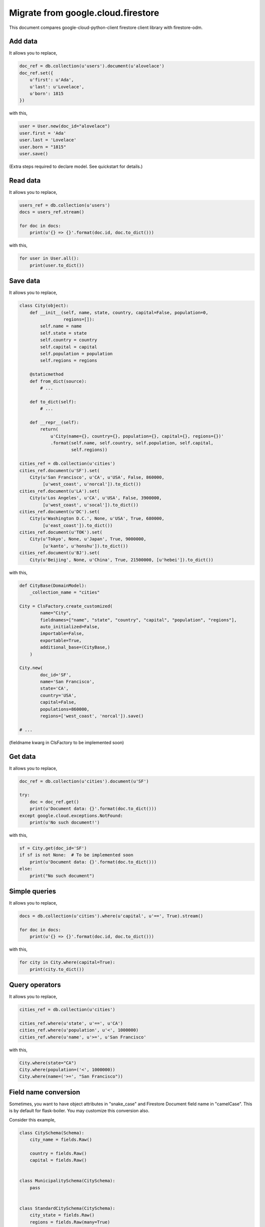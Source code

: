 .. _comparison:

Migrate from google.cloud.firestore
===================================

This document compares google-cloud-python-client
firestore client library with firestore-odm.

Add data
########

It allows you to replace,

.. code-block:: python

    doc_ref = db.collection(u'users').document(u'alovelace')
    doc_ref.set({
        u'first': u'Ada',
        u'last': u'Lovelace',
        u'born': 1815
    })

with this,

.. code-block:: python

    user = User.new(doc_id="alovelace")
    user.first = 'Ada'
    user.last = 'Lovelace'
    user.born = "1815"
    user.save()

(Extra steps required to declare model. See quickstart for details.)

Read data
#########

It allows you to replace,

.. code-block:: python

    users_ref = db.collection(u'users')
    docs = users_ref.stream()

    for doc in docs:
        print(u'{} => {}'.format(doc.id, doc.to_dict()))

with this,

.. code-block:: python

    for user in User.all():
        print(user.to_dict())


Save data
#########

It allows you to replace,

.. code-block:: python

    class City(object):
        def __init__(self, name, state, country, capital=False, population=0,
                     regions=[]):
            self.name = name
            self.state = state
            self.country = country
            self.capital = capital
            self.population = population
            self.regions = regions

        @staticmethod
        def from_dict(source):
            # ...

        def to_dict(self):
            # ...

        def __repr__(self):
            return(
                u'City(name={}, country={}, population={}, capital={}, regions={})'
                .format(self.name, self.country, self.population, self.capital,
                        self.regions))

    cities_ref = db.collection(u'cities')
    cities_ref.document(u'SF').set(
        City(u'San Francisco', u'CA', u'USA', False, 860000,
             [u'west_coast', u'norcal']).to_dict())
    cities_ref.document(u'LA').set(
        City(u'Los Angeles', u'CA', u'USA', False, 3900000,
             [u'west_coast', u'socal']).to_dict())
    cities_ref.document(u'DC').set(
        City(u'Washington D.C.', None, u'USA', True, 680000,
             [u'east_coast']).to_dict())
    cities_ref.document(u'TOK').set(
        City(u'Tokyo', None, u'Japan', True, 9000000,
             [u'kanto', u'honshu']).to_dict())
    cities_ref.document(u'BJ').set(
        City(u'Beijing', None, u'China', True, 21500000, [u'hebei']).to_dict())

with this,

.. code-block:: python

    def CityBase(DomainModel):
        _collection_name = "cities"

    City = ClsFactory.create_customized(
            name="City",
            fieldnames=["name", "state", "country", "capital", "population", "regions"],
            auto_initialized=False,
            importable=False,
            exportable=True,
            additional_base=(CityBase,)
        )

    City.new(
            doc_id='SF',
            name='San Francisco',
            state='CA',
            country='USA',
            capital=False,
            populations=860000,
            regions=['west_coast', 'norcal']).save()

    # ...

(fieldname kwarg in ClsFactory to be implemented soon)

Get data
########

It allows you to replace,

.. code-block:: python

    doc_ref = db.collection(u'cities').document(u'SF')

    try:
        doc = doc_ref.get()
        print(u'Document data: {}'.format(doc.to_dict()))
    except google.cloud.exceptions.NotFound:
        print(u'No such document!')

with this,

.. code-block:: python

    sf = City.get(doc_id='SF')
    if sf is not None:  # To be implemented soon
        print(u'Document data: {}'.format(doc.to_dict()))
    else:
        print("No such document")


Simple queries
##############

It allows you to replace,

.. code-block:: python

    docs = db.collection(u'cities').where(u'capital', u'==', True).stream()

    for doc in docs:
        print(u'{} => {}'.format(doc.id, doc.to_dict()))

with this,

.. code-block:: python

    for city in City.where(capital=True):
        print(city.to_dict())


Query operators
###############

It allows you to replace,

.. code-block:: python

    cities_ref = db.collection(u'cities')

    cities_ref.where(u'state', u'==', u'CA')
    cities_ref.where(u'population', u'<', 1000000)
    cities_ref.where(u'name', u'>=', u'San Francisco'

with this,

.. code-block:: python

    City.where(state="CA")
    City.where(population=('<', 1000000))
    City.where(name=('>=', "San Francisco"))

Field name conversion
#####################

Sometimes, you want to have object attributes in "snake_case" and
Firestore Document field name in "camelCase". This is by default for
flask-boiler. You may customize this conversion also.

Consider this example,

.. code-block:: python

    class CitySchema(Schema):
        city_name = fields.Raw()

        country = fields.Raw()
        capital = fields.Raw()


    class MunicipalitySchema(CitySchema):
        pass


    class StandardCitySchema(CitySchema):
        city_state = fields.Raw()
        regions = fields.Raw(many=True)


    class City(DomainModel):
        _collection_name = "City"


    Municipality = ClsFactory.create(
        name="Municipality",
        schema=MunicipalitySchema,
        base=City,
    )


    StandardCity = ClsFactory.create(
        name="StandardCity",
        schema=StandardCitySchema,
        base=City
    )

    sf = StandardCity.create(doc_id="SF")
    sf.city_name, sf.city_state, sf.country, sf.capital, sf.regions = \
        'San Francisco', 'CA', 'USA', False, ['west_coast', 'norcal']
    sf.save()

    la = StandardCity.create(doc_id="LA")
    la.city_name, la.city_state, la.country, la.capital, la.regions = \
        'Los Angeles', 'CA', 'USA', False, ['west_coast', 'socal']
    la.save()

    dc = Municipality.create(doc_id="DC")
    dc.city_name, dc.country, dc.capital = 'Washington D.C.', 'USA', True
    dc.save()

    tok = Municipality.create(doc_id="TOK")
    tok.city_name, tok.country, tok.capital = 'Tokyo', 'Japan', True
    tok.save()

    beijing = Municipality.create(doc_id="BJ")
    beijing.city_name, beijing.country, beijing.capital = \
        'Beijing', 'China', True
    beijing.save()


object ``la`` saves to a document in firestore with "camelCase" field names,

.. code-block:: python

    {
        'cityName': 'Los Angeles',
        'cityState': 'CA',
        'country': 'USA',
        'capital': False,
        'regions': ['west_coast', 'socal'],
        'obj_type': "StandardCity",
        'doc_id': 'LA',
        'doc_ref': 'City/LA'
    }


Similarly, you can query the objects with your local object attribute
or firestore field name.

.. code-block:: python

    for obj in City.where(city_state="CA"):
        print(obj.city_name)

Or equivalently

.. code-block:: python

    for obj in City.where("cityState", "==", "CA"):
        print(obj.city_name)
